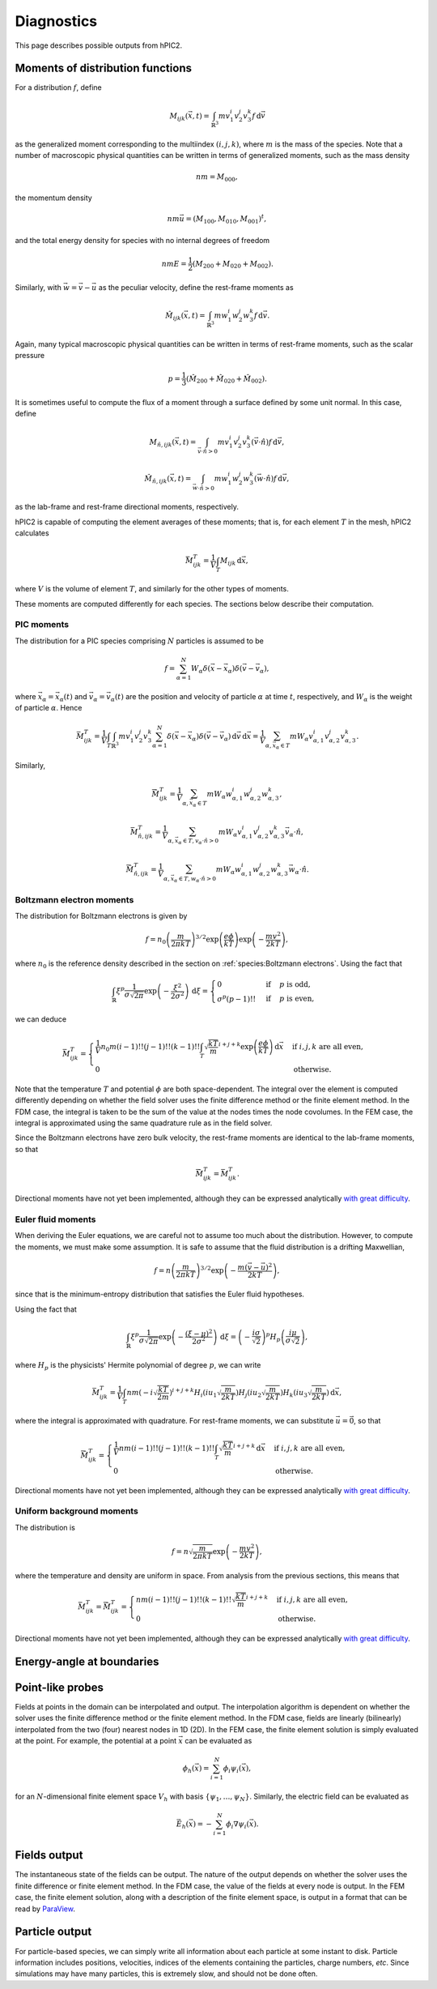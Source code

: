 Diagnostics
===========

This page describes possible outputs from hPIC2.

Moments of distribution functions
---------------------------------

For a distribution :math:`f`, define

.. math::

    M_{ijk} (\vec{x}, t) = \int_{\mathbb{R}^3} m v_1^i v_2^j v_3^k f \, \mathrm{d} \vec{v}

as the generalized moment corresponding to the multiindex :math:`(i,j,k)`,
where :math:`m` is the mass of the species.
Note that a number of macroscopic physical quantities can be written in terms of
generalized moments,
such as the mass density

.. math::

    nm = M_{000},

the momentum density

.. math::

    nm \vec{u} = (M_{100}, M_{010}, M_{001})^t,

and the total energy density for species with no internal degrees of freedom

.. math::

    nmE = \frac{1}{2} (M_{200} + M_{020} + M_{002}).

Similarly, with :math:`\vec{w} = \vec{v} - \vec{u}` as the peculiar velocity,
define the rest-frame moments as

.. math::

    \hat{M}_{ijk} (\vec{x}, t) = \int_{\mathbb{R}^3} m w_1^i w_2^j w_3^k f \, \mathrm{d} \vec{v}.

Again, many typical macroscopic physical quantities can be written in terms of
rest-frame moments,
such as the scalar pressure

.. math::

    p = \frac{1}{3} (\hat{M}_{200} + \hat{M}_{020} + \hat{M}_{002}).

It is sometimes useful to compute the flux of a moment through a surface
defined by some unit normal.
In this case, define

.. math::

    M_{\hat{n}, ijk} (\vec{x}, t) = \int_{\vec{v} \cdot \hat{n} > 0} m v_1^i v_2^j v_3^k (\vec{v} \cdot \hat{n}) f \, \mathrm{d} \vec{v},

    \hat{M}_{\hat{n}, ijk} (\vec{x}, t) = \int_{\vec{w} \cdot \hat{n} > 0} m w_1^i w_2^j w_3^k (\vec{w} \cdot \hat{n}) f \, \mathrm{d} \vec{v},

as the lab-frame and rest-frame directional moments, respectively.

hPIC2 is capable of computing the element averages of these moments;
that is, for each element :math:`T` in the mesh, hPIC2 calculates

.. math::

    \bar{M}_{ijk}^T = \frac{1}{V} \int_T M_{ijk} \, \mathrm{d} \vec{x},

where :math:`V` is the volume of element :math:`T`,
and similarly for the other types of moments.

These moments are computed differently for each species.
The sections below describe their computation.

PIC moments
~~~~~~~~~~~~

The distribution for a PIC species comprising :math:`N` particles
is assumed to be

.. math::

    f = \sum_{\alpha=1}^N W_\alpha \delta (\vec{x} - \vec{x}_\alpha) \delta (\vec{v} - \vec{v}_\alpha),

where :math:`\vec{x}_\alpha = \vec{x}_\alpha(t)`
and :math:`\vec{v}_\alpha = \vec{v}_\alpha(t)`
are the position and velocity of particle :math:`\alpha` at time :math:`t`,
respectively,
and :math:`W_\alpha` is the weight of particle :math:`\alpha`.
Hence

.. math::

    \bar{M}_{ijk}^T = \frac{1}{V} \int_T \int_{\mathbb{R}^3} m v_1^i v_2^j v_3^k \sum_{\alpha=1}^N \delta (\vec{x} - \vec{x}_\alpha) \delta (\vec{v} - \vec{v}_\alpha) \, \mathrm{d} \vec{v} \, \mathrm{d} \vec{x}
    = \frac{1}{V} \sum_{\alpha, \vec{x}_\alpha \in T} m W_\alpha v_{\alpha,1}^i v_{\alpha,2}^j v_{\alpha,3}^k.

Similarly,

.. math::

    \bar{\hat{M}}_{ijk}^T = \frac{1}{V} \sum_{\alpha, \vec{x}_\alpha \in T} m W_\alpha w_{\alpha,1}^i w_{\alpha,2}^j w_{\alpha,3}^k,

    \bar{M}_{\hat{n},ijk}^T = \frac{1}{V} \sum_{\alpha, \vec{x}_\alpha \in T, v_\alpha \cdot \hat{n} > 0} m W_\alpha v_{\alpha,1}^i v_{\alpha,2}^j v_{\alpha,3}^k \vec{v}_\alpha \cdot \hat{n},

    \bar{\hat{M}}_{\hat{n},ijk}^T = \frac{1}{V} \sum_{\alpha, \vec{x}_\alpha \in T, w_\alpha \cdot \hat{n} > 0} m W_\alpha w_{\alpha,1}^i w_{\alpha,2}^j w_{\alpha,3}^k \vec{w}_\alpha \cdot \hat{n}.

Boltzmann electron moments
~~~~~~~~~~~~~~~~~~~~~~~~~~~

The distribution for Boltzmann electrons is given by

.. math::

    f = n_0 \left( \frac{m}{2 \pi k T} \right)^{3/2} \exp \left( \frac{e \phi}{kT} \right) \exp \left( - \frac{m v^2}{2 k T} \right),

where :math:`n_0` is the reference density described in
the section on :ref:`species:Boltzmann electrons`.
Using the fact that

.. math::

    \int_{\mathbb{R}} \xi^p \frac{1}{\sigma \sqrt{2 \pi}} \exp \left( - \frac{\xi^2}{2 \sigma^2} \right) \, \mathrm{d} \xi
    = \begin{cases}
        0 & \text{if} & p \text{ is odd}, \\
        \sigma^p (p-1)!! & \text{if} & p \text{ is even},
    \end{cases}

we can deduce

.. math::

    \bar{M}_{ijk}^T =
    \begin{cases}
        \frac{1}{V} n_0 m (i-1)!! (j-1)!! (k-1)!! \int_T \sqrt{\frac{kT}{m}}^{i+j+k} \exp \left( \frac{e \phi}{kT} \right) \, \mathrm{d} \vec{x} & \text{if } i,j,k \text{ are all even}, \\
        0 & \text{otherwise}.
    \end{cases}

Note that the temperature :math:`T` and potential :math:`\phi`
are both space-dependent.
The integral over the element is computed differently depending on whether
the field solver uses the finite difference method or the finite element method.
In the FDM case, the integral is taken to be the sum of the value at the nodes
times the node covolumes.
In the FEM case, the integral is approximated using the same quadrature
rule as in the field solver.

Since the Boltzmann electrons have zero bulk velocity,
the rest-frame moments are identical to the lab-frame moments,
so that

.. math::

    \bar{\hat{M}}_{ijk}^T = \bar{M}_{ijk}^T.

Directional moments have not yet been implemented,
although they can be expressed analytically
`with great difficulty <https://github.com/lcpp-org/hpic2/issues/253>`_.

Euler fluid moments
~~~~~~~~~~~~~~~~~~~

When deriving the Euler equations, we are careful not to assume too much
about the distribution.
However, to compute the moments, we must make some assumption.
It is safe to assume that the fluid distribution is a drifting Maxwellian,

.. math::

    f = n \left( \frac{m}{2 \pi k T} \right)^{3/2} \exp \left( - \frac{m (\vec{v} - \vec{u})^2}{2 k T} \right),

since that is the minimum-entropy distribution that satisfies
the Euler fluid hypotheses.

Using the fact that

.. math::

    \int_{\mathbb{R}} \xi^p \frac{1}{\sigma \sqrt{2 \pi}} \exp \left( - \frac{(\xi  - \mu)^2}{2 \sigma^2} \right) \, \mathrm{d} \xi
    = \left( - \frac{i \sigma}{\sqrt{2}} \right)^p H_p \left( \frac{i \mu}{\sigma \sqrt{2}} \right),

where :math:`H_p` is the physicists' Hermite polynomial of degree :math:`p`,
we can write

.. math::

    \bar{M}_{ijk}^T = \frac{1}{V} \int_T n m \left( - i \sqrt{\frac{kT}{2m}} \right)^{i+j+k} H_i \left( i u_1 \sqrt{\frac{m}{2kT}} \right) H_j \left( i u_2 \sqrt{\frac{m}{2kT}} \right) H_k \left( i u_3 \sqrt{\frac{m}{2kT}} \right) \, \mathrm{d} \vec{x},

where the integral is approximated with quadrature.
For rest-frame moments, we can substitute :math:`\vec{u} = \vec{0}`,
so that

.. math::

    \bar{\hat{M}}_{ijk}^T =
    \begin{cases}
        \frac{1}{V} n m (i-1)!! (j-1)!! (k-1)!! \int_T \sqrt{\frac{kT}{m}}^{i+j+k} \, \mathrm{d} \vec{x} & \text{if } i,j,k \text{ are all even}, \\
        0 & \text{otherwise}.
    \end{cases}

Directional moments have not yet been implemented,
although they can be expressed analytically
`with great difficulty <https://github.com/lcpp-org/hpic2/issues/253>`_.

Uniform background moments
~~~~~~~~~~~~~~~~~~~~~~~~~~~

The distribution is

.. math::

    f = n \sqrt{\frac{m}{2 \pi k T}} \exp \left( - \frac{m v^2}{2 k T} \right),

where the temperature and density are uniform in space.
From analysis from the previous sections, this means that

.. math::

    \bar{M}_{ijk}^T =
    \bar{\hat{M}}_{ijk}^T =
    \begin{cases}
        n m (i-1)!! (j-1)!! (k-1)!! \sqrt{\frac{kT}{m}}^{i+j+k} & \text{if } i,j,k \text{ are all even}, \\
        0 & \text{otherwise}.
    \end{cases}

Directional moments have not yet been implemented,
although they can be expressed analytically
`with great difficulty <https://github.com/lcpp-org/hpic2/issues/253>`_.

Energy-angle at boundaries
--------------------------

Point-like probes
-----------------

Fields at points in the domain can be interpolated and output.
The interpolation algorithm is dependent on whether the solver uses the
finite difference method or the finite element method.
In the FDM case, fields are linearly (bilinearly) interpolated from the two
(four) nearest nodes in 1D (2D).
In the FEM case, the finite element solution is simply evaluated at the point.
For example, the potential at a point :math:`\vec{x}` can be evaluated as

.. math::

    \phi_h(\vec{x}) = \sum_{i=1}^N \phi_i \psi_i(\vec{x}),

for an :math:`N`-dimensional finite element space :math:`V_h`
with basis :math:`\{ \psi_1, \ldots, \psi_N \}`.
Similarly, the electric field can be evaluated as

.. math::

    \vec{E}_h(\vec{x}) = - \sum_{i=1}^N \phi_i \nabla \psi_i(\vec{x}).

Fields output
--------------

The instantaneous state of the fields can be output.
The nature of the output depends on whether the solver uses the
finite difference or finite element method.
In the FDM case, the value of the fields at every node is output.
In the FEM case, the finite element solution,
along with a description of the finite element space,
is output in a format that can be read by `ParaView <https://www.paraview.org/>`_.

Particle output
----------------

For particle-based species, we can simply write all information
about each particle at some instant to disk.
Particle information includes positions, velocities,
indices of the elements containing the particles,
charge numbers, *etc*.
Since simulations may have many particles,
this is extremely slow, and should not be done often.
